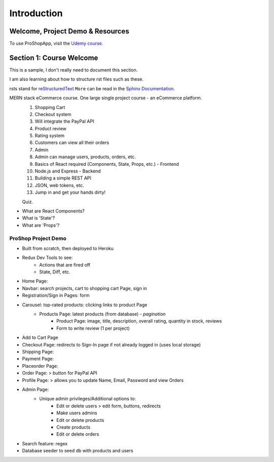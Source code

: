 Introduction
=====

.. _intro:

Welcome, Project Demo & Resources
------------

To use ProShopApp, visit the  `Udemy course. <https://www.udemy.com/share/103Cb63@kNDD1NIkFuxNhxVvYAdSwy5PT9fv4_lv6sUm118z5LwRLMPAWjHVWvEjNdZUCwZj/>`_ 

Section 1: Course Welcome
----------------

This is a sample,
I don't really need to document this section.

I am also learning about how to structure rst files such as these.

rsts stand for `reStructuredText <https://en.wikipedia.org/wiki/ReStructuredText>`_ ``More`` can be read in the `Sphinx Documentation <https://www.sphinx-doc.org/en/master/usage/restructuredtext/basics.html#hyperlinks>`_.


MERN stack eCommerce course. One large single project course - an eCommerce platform.
 1. Shopping Cart 
 2. Checkout system 
 3. Will integrate the PayPal API 
 4. Product review 
 5. Rating system 
 6. Customers can view all their orders
 7. Admin 
 8. Admin can manage users, products, orders, etc.
 9. Basics of React required (Components, State, Props, etc.) - Frontend
 10. Node.js and Express - Backend 
 11. Building a simple REST API 
 12. JSON, web tokens, etc.
 13. Jump in and get your hands dirty!

 Quiz.
* What are React Components?
* What is 'State'?
* What are 'Props'?

ProShop Project Demo 
########

* Built from scratch, then deployed to Heroku 
* Redux Dev Tools to see:
    * Actions that are fired off
    * State, Diff, etc.
* Home Page: 
* Navbar: search projects, cart to shopping cart Page, sign in 
* Registration/Sign in Pages: form 
* Carousel: top-rated products: clicking links to product Page
    * Products Page: latest products (from database) - *pagination*
        * Product Page: image, title, description, overall rating, quantity in stock, reviews 
        * Form to write review (1 per project)
* Add to Cart Page 
* Checkout Page: redirects to Sign-In page if not already logged in (uses local storage)
* Shipping Page:
* Payment Page:
* Placeorder Page:
* Order Page: > button for PayPal API
* Profile Page: > allows you to update Name, Email, Password and view Orders
* Admin Page:
    * Unique admin privileges/Additional options to:
        * Edit or delete users > edit form, buttons, redirects
        * Make users admins
        * Edit or delete products
        * Create products 
        * Edit or delete orders
* Search feature: regex
* Database seeder to seed db with products and users